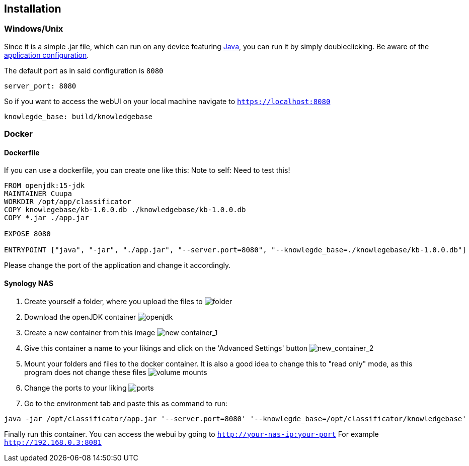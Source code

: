 == Installation

=== Windows/Unix
Since it is a simple .jar file, which can run on any device
featuring link:https://www.java.com/de/download/manual.jsp[Java], you can run it by simply doubleclicking. Be aware of
the link:https://github.com/Cuupa/classificator/tree/master/src/main/resources/application.yml[application configuration].

The default port as in said configuration is `8080`
[source,yaml]
----
server_port: 8080

----
So if you want to access the webUI on your local machine navigate to `https://localhost:8080`

[source,yaml]
----
knowlegde_base: build/knowledgebase

----
=== Docker

==== Dockerfile
If you can use a dockerfile, you can create one like this:
Note to self: Need to test this!

[source,dockerfile]
----
FROM openjdk:15-jdk
MAINTAINER Cuupa
WORKDIR /opt/app/classificator
COPY knowlegebase/kb-1.0.0.db ./knowledgebase/kb-1.0.0.db
COPY *.jar ./app.jar

EXPOSE 8080

ENTRYPOINT ["java", "-jar", "./app.jar", "--server.port=8080", "--knowlegde_base=./knowlegebase/kb-1.0.0.db"]
----

Please change the port of the application and change it accordingly.

==== Synology NAS
. Create yourself a folder, where you upload the files to
image:https://github.com/Cuupa/classificator/blob/master/documentation/images/docker-classificator.png[folder]

. Download the openJDK container
image:https://github.com/Cuupa/classificator/blob/master/documentation/images/open_jdk_download.png[openjdk]

. Create a new container from this image
image:https://github.com/Cuupa/classificator/blob/master/documentation/images/docker_new_container_1.png[new container_1]

. Give this container a name to your likings and click on the 'Advanced Settings' button
image:https://github.com/Cuupa/classificator/blob/master/documentation/images/docker_new_container_2.png[new_container_2]

. Mount your folders and files to the docker container. It is also a good idea to change this to "read only" mode, as
this program does not change these files
image:https://github.com/Cuupa/classificator/blob/master/documentation/images/docker_volume_mounts.png[volume mounts]

. Change the ports to your liking
image:https://github.com/Cuupa/classificator/blob/master/documentation/images/docker_ports.png[ports]

. Go to the environment tab and paste this as command to run:
[source,shell]
----
java -jar /opt/classificator/app.jar '--server.port=8080' '--knowlegde_base=/opt/classificator/knowledgebase'
----

Finally run this container. You can access the webui by going to `http://your-nas-ip:your-port` For
example `http://192.168.0.3:8081`